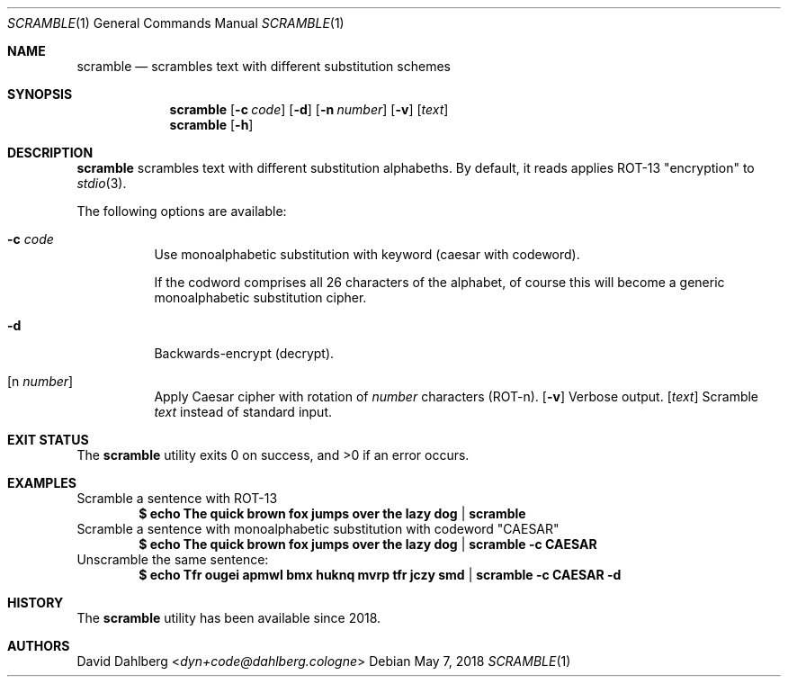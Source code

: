.\"$OpenBSD$
.\"
.\"Copyright (c) 2018 David Dahlberg <dyn+code@dahlberg.cologne>
.\"
.\"Permission to use, copy, modify, and distribute this software for any
.\"purpose with or without fee is hereby granted, provided that the above
.\"copyright notice and this permission notice appear in all copies.
.\"
.\"THE SOFTWARE IS PROVIDED "AS IS" AND THE AUTHOR DISCLAIMS ALL WARRANTIES
.\"WITH REGARD TO THIS SOFTWARE INCLUDING ALL IMPLIED WARRANTIES OF
.\"MERCHANTABILITY AND FITNESS. IN NO EVENT SHALL THE AUTHOR BE LIABLE FOR
.\"ANY SPECIAL, DIRECT, INDIRECT, OR CONSEQUENTIAL DAMAGES OR ANY DAMAGES
.\"WHATSOEVER RESULTING FROM LOSS OF USE, DATA OR PROFITS, WHETHER IN AN
.\"ACTION OF CONTRACT, NEGLIGENCE OR OTHER TORTIOUS ACTION, ARISING OUT OF
.\"OR IN CONNECTION WITH THE USE OR PERFORMANCE OF THIS SOFTWARE.
.Dd $Mdocdate: May 7 2018 $
.Dt SCRAMBLE 1
.Os
.Sh NAME
.Nm scramble
.Nd scrambles text with different substitution schemes
.Sh SYNOPSIS
.Nm
.Op Fl c Ar code
.Op Fl d
.Op Fl n Ar number
.Op Fl v
.Op Ar text
.Nm
.Op Fl h
.Sh DESCRIPTION
.Nm
scrambles text with different substitution alphabeths.
By default, it reads applies ROT-13 "encryption" to
.Xr stdio 3 .
.Pp
The following options are available:
.Bl -tag -width Ds
.It Fl c Ar code
Use monoalphabetic substitution with keyword (caesar with codeword).
.Pp
If the codword comprises all 26 characters of the alphabet, of course this
will become a generic monoalphabetic substitution cipher.
.It Fl d
Backwards-encrypt (decrypt).
.It Op n Ar number
Apply Caesar cipher with rotation of
.Ar number
characters (ROT-n).
.Op Fl v
Verbose output.
.Op Ar text
Scramble
.Ar text
instead of standard input.
.El
.Sh EXIT STATUS
.Ex -std
.Sh EXAMPLES
Scramble a sentence with ROT-13
.Dl $ echo "The quick brown fox jumps over the lazy dog" | scramble
Scramble a sentence with monoalphabetic substitution with codeword "CAESAR"
.Dl $ echo "The quick brown fox jumps over the lazy dog" | scramble -c CAESAR
Unscramble the same sentence:
.Dl $ echo "Tfr ougei apmwl bmx huknq mvrp tfr jczy smd" | scramble -c CAESAR -d
.Sh HISTORY
The
.Nm
utility has been available since 2018.
.Sh AUTHORS
.An David Dahlberg Aq Mt dyn+code@dahlberg.cologne
